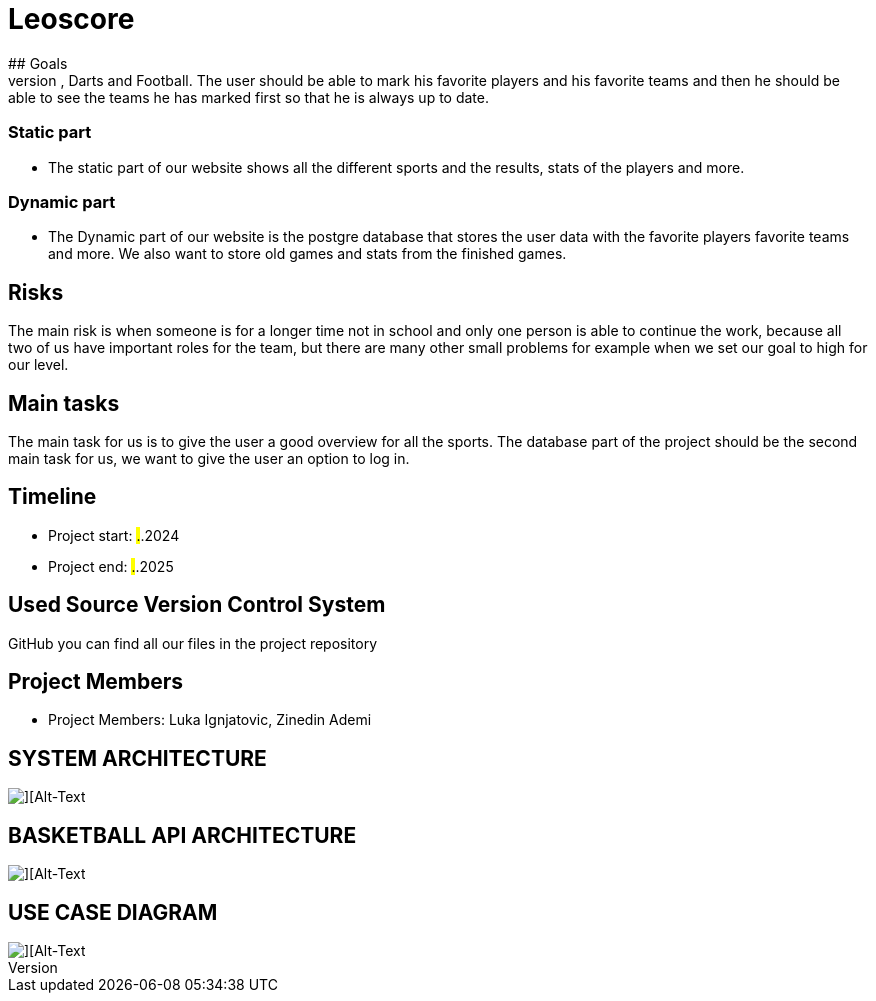 # Leoscore
## Goals 
We want to get a great overview for the user so they can see all the live stats for Basketball, Darts and Football. The user should be able to mark his favorite players and his favorite teams and then he should be able to see the teams he has marked first so that he is always up to date.

### Static part
- The static part of our website shows all the different sports and the results, stats of the players and more.

### Dynamic part
- The Dynamic part of our website is the postgre database that stores the user data with the favorite players favorite teams and more. We also want to store old games and stats from the finished games.

## Risks
The main risk is when someone is for a longer time not in school and only one person is able to continue the work, because all two of us have important roles for the team, but there are many other small problems for example when we set our goal to high for our level. 

## Main tasks
The main task for us is to give the user a good overview for all the sports. The database part of the project should be the second main task for us, we want to give the user an option to log in. 

## Timeline
- Project start: ##.##.2024
- Project end: ##.##.2025

## Used Source Version Control System
GitHub you can find all our files in the project repository

## Project Members
- Project Members: Luka Ignjatovic, Zinedin Ademi

## SYSTEM ARCHITECTURE
image::img/Systemarchitektur.png[][Alt-Text, Breite=300, Höhe=200]

## BASKETBALL API ARCHITECTURE
image::img/basketball_architecture.png[][Alt-Text, Breite=300, Höhe=200]

## USE CASE DIAGRAM
image::img/UseCase.png[][Alt-Text, Breite=300, Höhe=200]
